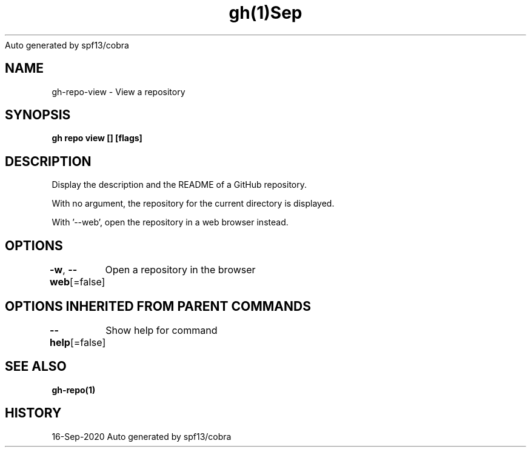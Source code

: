 .nh
.TH gh(1)Sep 2020
Auto generated by spf13/cobra

.SH NAME
.PP
gh\-repo\-view \- View a repository


.SH SYNOPSIS
.PP
\fBgh repo view [] [flags]\fP


.SH DESCRIPTION
.PP
Display the description and the README of a GitHub repository.

.PP
With no argument, the repository for the current directory is displayed.

.PP
With '\-\-web', open the repository in a web browser instead.


.SH OPTIONS
.PP
\fB\-w\fP, \fB\-\-web\fP[=false]
	Open a repository in the browser


.SH OPTIONS INHERITED FROM PARENT COMMANDS
.PP
\fB\-\-help\fP[=false]
	Show help for command


.SH SEE ALSO
.PP
\fBgh\-repo(1)\fP


.SH HISTORY
.PP
16\-Sep\-2020 Auto generated by spf13/cobra
